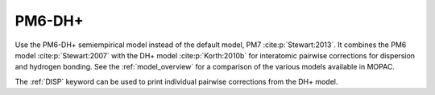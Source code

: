 .. _PM6-DHplus:

PM6-DH+
=======

Use the PM6-DH+ semiempirical model instead of the default model, PM7 :cite:p:`Stewart:2013`.
It combines the PM6 model :cite:p:`Stewart:2007` with the DH+ model :cite:p:`Korth:2010b` for interatomic pairwise corrections
for dispersion and hydrogen bonding.
See the :ref:`model_overview` for a comparison of the various models available in MOPAC.

The :ref:`DISP` keyword can be used to print individual pairwise corrections from the DH+ model.

